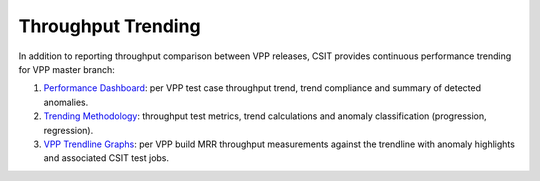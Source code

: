 Throughput Trending
-------------------

In addition to reporting throughput comparison between VPP releases,
CSIT provides continuous performance trending for VPP master branch:

#. `Performance Dashboard <https://docs.fd.io/csit/master/trending/introduction/index.html>`_:
   per VPP test case throughput trend, trend compliance and summary of
   detected anomalies.

#. `Trending Methodology <https://docs.fd.io/csit/master/trending/methodology/index.html>`_:
   throughput test metrics, trend calculations and anomaly
   classification (progression, regression).

#. `VPP Trendline Graphs <https://docs.fd.io/csit/master/trending/trending/index.html>`_:
   per VPP build MRR throughput measurements against the trendline
   with anomaly highlights and associated CSIT test jobs.
